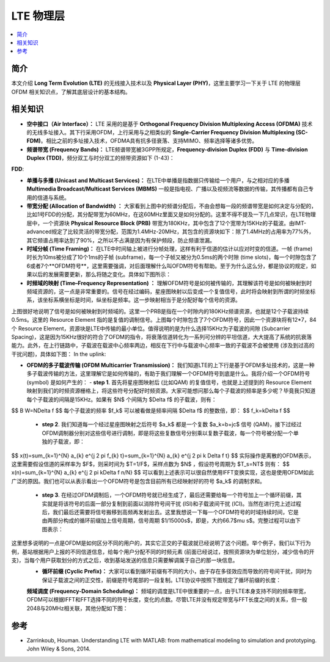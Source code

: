 .. _lte:

================
LTE 物理层
================

.. contents:: :local:


.. _introduction:

简介
------------

本文介绍 **Long Term Evolution (LTE)** 的无线接入技术以及 **Physical Layer (PHY)**，这里主要学习一下关于 LTE 的物理层 OFDM 相关知识点，了解其底层设计的基本结构。


.. _related:

相关知识
----------

- **空中接口（Air Interface）：** LTE 采用的是基于 **Orthogonal Frequency Division Multiplexing Access (OFDMA)** 技术的无线多址接入。其下行采用OFDM，上行采用与之相类似的 **Single-Carrier Frequency Division Multiplexing (SC-FDM)**。相比之前的多址接入技术，OFDMA具有抗多径衰落、支持MIMO、频率选择等诸多优势。

- **频谱带宽 (Frequency Bands)：** LTE频谱带宽被3GPP所规定，**Frequency-division Duplex (FDD)** 与 **Time-division Duplex (TDD)**，频分双工与时分双工的频带资源如下 (1-43)：
**FDD**:

- **单播与多播 (Unicast and Multicast Services)：** 在LTE中单播是指数据只传输给一个用户，与之相对应的多播 **Multimedia Broadcast/Multicast Services (MBMS)** 一般是指电视、广播以及视频流等数据的传输，其传播都有自己专用的信道与系统。

- **带宽分配 (Allocation of Bandwidth) ：** 大家看到上图中的频谱分配后，不由会想每一段的频谱带宽是如何决定与分配的，比如1号FDD的分配，其分配带宽为60MHz，在这60MHz里面又是如何分配的。这里不得不提及一下几点常识，在LTE物理层中，一个资源块 **Physical Resource Block (PRB)** 带宽为180KHz，其中包含了12个宽带为15KHz的子载波。由IMT-advanced规定了比较灵活的带宽分配，范围为1.4MHz-20MHz，其包含的资源块如下：除了1.4MHz的占用率为77%外，其它频谱占用率达到了90%，之所以不占满是因为有保护频段，防止频谱泄漏。

- **时域分帧 (Time Framing)：** 在LTE中时间轴上被进行分帧处理，这样有利于信道的估计以应对时变的信道。一帧 (frame) 时长为10ms被分成了10个1ms的子帧 (subframe)，每一个子帧又被分为0.5ms的两个时隙 (time slots)，每一个时隙包含了6或者7个**OFDM符号**，这里需要强调，对后面理解什么叫OFDM符号有帮助。至于为什么这么分，都是协议的规定，如果以后的发展需要更新，那么将随之变化。具体如下图所示：

- **时频域的映射 (Time–Frequency Representation) ：** 理解OFDM符号是如何被传输的，其理解该符号是如何被映射到时频域资源的，这一点是非常重要的。信号在经过编码，星座图映射以后变成一个复值信号，此时将会映射到所谓的时频坐标系，该坐标系横坐标是时间，纵坐标是频率。这一步映射相当于是分配好每个信号的资源。

上图很好地说明了信号是如何被映射到时频域的。这里一个PRB是指在一个时隙内的180KHz频谱资源，也就是12个子载波持续0.5ms。这里的 Resource Element 指的是复值的调制信号。上图每个时隙包含了7个OFDM符号，因此一个资源块将有12*7，84个 Resource Element，资源块是LTE中传输的最小单位。值得说明的是为什么选择15KHz为子载波的间隙 (Subcarrier Spacing)，这是因为15KHz很好的符合了OFDM的指令，将衰落信道转化为一系列可分辨的平坦信道，大大提高了系统的抗衰落能力。此外，在上行链路中，子载波在载波中心频率两边，相反在下行中与载波中心频率一致的子载波不会被使用 (涉及到过高的干扰问题)，具体如下图：
In the uplink:

- **OFDM的多子载波传输 (OFDM Multicarrier Transmission)：** 我们知道LTE的上下行是基于OFDM多址技术的，这是一种多子载波传输的方法，这里理解它是如何传输的，有助于我们理解一个OFDM符号到底是什么。我将介绍一个OFDM符号 (symbol) 是如何产生的：
  - **step 1**. 首先将星座图映射后 (比如QAM) 的复值信号，也就是上述提到的 Resource Element 映射到我们的时频资源栅格上，将这些符号分配好时频资源。大家可能想问那么每个子载波的频率是多少呢？毕竟我只知道每个子载波的间隔是15KHz。如果有 $N$ 个间隔为 $\Delta f$ 的子载波，则有：
$$
B W=N\Delta f
$$
每个子载波的频率 $f_k$ 可以被看做是频率间隔 $\Delta f$ 的整数倍，即：
$$
f_k=k\Delta f
$$
  - **step 2**. 我们知道每一个经过星座图映射之后符号 $a_k$ 都是一个复数 $a_k=b+jc$ 信号 (QAM)，接下过经过OFDM调制器分别对这些信号进行调制，即是将这些复数信号分别乘以复数子载波，每一个符号被分配一个单独的子载波，即：
$$
x(t)=\sum_{k=1}^{N} a_{k} e^{j 2 \pi f_{k} t}=\sum_{k=1}^{N} a_{k} e^{j 2 \pi k \Delta f t}
$$
实际操作是离散的OFDM表示，这里需要假设信道的采样率为 $F$，则采时间为 $T=1/F$，采样点数为 $N$ ，假设符号周期为 $T_s=NT$ 则有：
$$
x(n)=\sum_{k=1}^{N} a_{k} e^{j 2 \pi k\Delta f n/N}
$$
可以看到上述表示可以很自然使用IFFT变换实现，这也是使用OFDM如此广泛的原因。我们也可以从表示看出一个OFDM符号是包含目前所有已经映射好的符号 $a_k$ 的调制求和。
  - **step 3**. 在经过OFDM调制后，一个OFDM符号就已经生成了，最后还需要给每一个符号加上一个循环前缀，其实就是将该符号的后面一部分复制到前面以消除符号间干扰 (ISI)和子载波间干扰 (ICI)。当然在进行完上述过程后，我们最后还需要将信号搬移到高频再发射出去。这里我想说一下每一个OFDM符号的时域持续时间，它是由两部分构成的循环前缀加上信号周期，信号周期 $1/15000s$，即是，大约66.7$\mu s$。完整过程可以由下图表示：

这里想多说明的一点是OFDM是如何区分不同的用户的，其实它正交的子载波就已经说明了这个问题。举个例子，我们以下行为例，基站根据用户上报的不同信道信息，给每个用户分配不同的时频元素 (前面已经说过，按照资源块为单位划分，减少信令的开支)，当每个用户获取划分的方式之后，收到基站发送的信息只需要解调属于自己的那一块信息。
 - **循环前缀 (Cyclic Prefix)：** 大家可以看到循环前缀有不同的大小，由于存在多径效应而导致的符号间干扰，同时为保证子载波之间的正交性，前缀是符号尾部的一段复制。LTE协议中按照下图规定了循环前缀的长度：

 **频域调度 (Frequency-Domain Scheduling)：** 频域的调度是LTE中很重要的一点，由于LTE本身支持不同的频率带宽，OFDM可以根据IFFT和FFT选择不同的符号长度，变化的点数。尽管LTE并没有规定带宽与FFT长度之间的关系，但一般2048与20MHz相关联，其他分配如下图：

.. _reference:

参考
------------

- Zarrinkoub, Houman. Understanding LTE with MATLAB: from mathematical modeling to simulation and prototyping. John Wiley & Sons, 2014.
